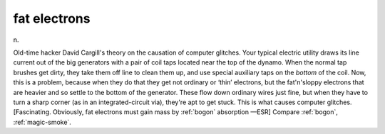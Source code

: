 .. _fat-electrons:

============================================================
fat electrons
============================================================

n\.

Old-time hacker David Cargill's theory on the causation of computer glitches.
Your typical electric utility draws its line current out of the big generators with a pair of coil taps located near the top of the dynamo.
When the normal tap brushes get dirty, they take them off line to clean them up, and use special auxiliary taps on the *bottom* of the coil.
Now, this is a problem, because when they do that they get not ordinary or ‘thin’ electrons, but the fat'n'sloppy electrons that are heavier and so settle to the bottom of the generator.
These flow down ordinary wires just fine, but when they have to turn a sharp corner (as in an integrated-circuit via), they're apt to get stuck.
This is what causes computer glitches.
[Fascinating.
Obviously, fat electrons must gain mass by :ref:`bogon` absorption —ESR] Compare :ref:`bogon`\, :ref:`magic-smoke`\.

